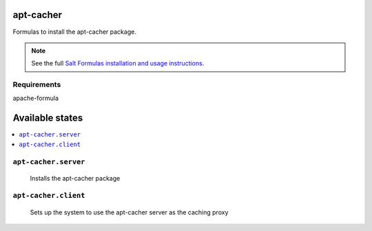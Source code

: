 apt-cacher
==========

Formulas to install the apt-cacher package.

.. note::

    See the full `Salt Formulas installation and usage instructions
    <http://docs.saltstack.com/topics/conventions/formulas.html>`_.
    

Requirements
------------
apache-formula

Available states
================

.. contents::
    :local:

``apt-cacher.server``
--------------------

  Installs the apt-cacher package
  
``apt-cacher.client``
---------------------

  Sets up the system to use the apt-cacher server as the caching proxy

